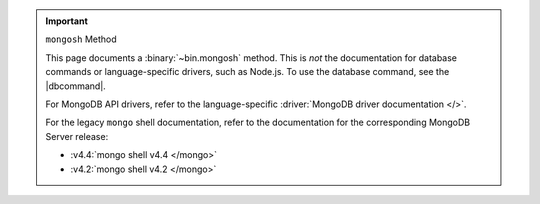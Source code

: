 .. important:: ``mongosh`` Method

   This page documents a :binary:`~bin.mongosh` method. This is *not*
   the documentation for database commands or language-specific drivers,
   such as Node.js. To use the database command, see the |dbcommand|.

   For MongoDB API drivers, refer to the language-specific
   :driver:`MongoDB driver documentation </>`.

   For the legacy ``mongo`` shell documentation, refer to the
   documentation for the corresponding MongoDB Server release:

   - :v4.4:`mongo shell v4.4 </mongo>`
   - :v4.2:`mongo shell v4.2 </mongo>`
